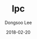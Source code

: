 # Created 2018-02-20 Tue 16:58
#+OPTIONS: -:nil --:nil tex:t ^:nil num:nil
#+TITLE: lpc
#+DATE: 2018-02-20
#+AUTHOR: Dongsoo Lee
#+MACRO: class @@html:<span class="lc-class">$1</span>@@
#+MACRO: func @@html:<span class="lc-func">$1</span>@@
#+MACRO: ret @@html:<span class="lc-ret">$1</span>@@
#+MACRO: arg @@html:<span class="lc-arg">$1</span>@@
#+MACRO: kwd @@html:<span class="lc-kwd">$1</span>@@
#+MACRO: type @@html:<span class="lc-type">$1</span>@@
#+MACRO: var @@html:<span class="lc-var">$1</span>@@
#+MACRO: const @@html:<span class="lc-const">$1</span>@@
#+MACRO: path @@html:<span class="lc-path">$1</span>@@
#+MACRO: file @@html:<span class="lc-file">$1</span>@@

#+MACRO: REDIRECT @@html:<script type="javascript">location.href = "$1"</script>@@
#+MACRO: INCLUDE_PROGRESS (eval (lc-macro/include-progress))
#+MACRO: INCLUDE_DOCS (eval (lc-macro/include-docs))
#+MACRO: META (eval (lc-macro/meta))

#+HTML_HEAD: <script async src="https://www.googletagmanager.com/gtag/js?id=UA-113933734-1"></script>
#+HTML_HEAD: <script>window.dataLayer = window.dataLayer || [];function gtag(){dataLayer.push(arguments);}gtag('js', new Date());gtag('config', 'UA-113933734-1');</script>

#+HTML_HEAD: <link rel="stylesheet" type="text/css" href="../dist/org-html-themes/styles/readtheorg/css/htmlize.css"/>
#+HTML_HEAD: <link rel="stylesheet" type="text/css" href="../dist/org-html-themes/styles/readtheorg/css/readtheorg.css"/>
#+HTML_HEAD: <link rel="stylesheet" type="text/css" href="../dist/org-html-themes/styles/readtheorg/css/rtd-full.css"/>
#+HTML_HEAD: <link rel="stylesheet" type="text/css" href="../dist/org-html-themes/styles/readtheorg/css/my.css"/>

#+HTML_HEAD: <script type="text/javascript" src="../dist/org-html-themes/styles/lib/js/jquery-2.1.3.min.js"></script>
#+HTML_HEAD: <script type="text/javascript" src="../dist/org-html-themes/styles/lib/js/bootstrap-3.3.4.min.js"></script>
#+HTML_HEAD: <script type="text/javascript" src="../dist/org-html-themes/styles/lib/js/jquery.stickytableheaders.min.js"></script>
#+HTML_HEAD: <script type="text/javascript" src="../dist/org-html-themes/styles/readtheorg/js/readtheorg.js"></script>

#+HTML_HEAD: <meta name="title" content="lpc - Comandos de Linux">
#+HTML_HEAD: <meta name="description" content="">
#+HTML_HEAD: <meta name="by" content="Dongsoo Lee">
#+HTML_HEAD: <meta property="og:type" content="article">
#+HTML_HEAD: <meta property="og:title" content="lpc - Comandos de Linux">
#+HTML_HEAD: <meta property="og:description" content="">
#+HTML_HEAD: <meta name="twitter:title" content="lpc - Comandos de Linux">
#+HTML_HEAD: <meta name="twitter:description" content="">
